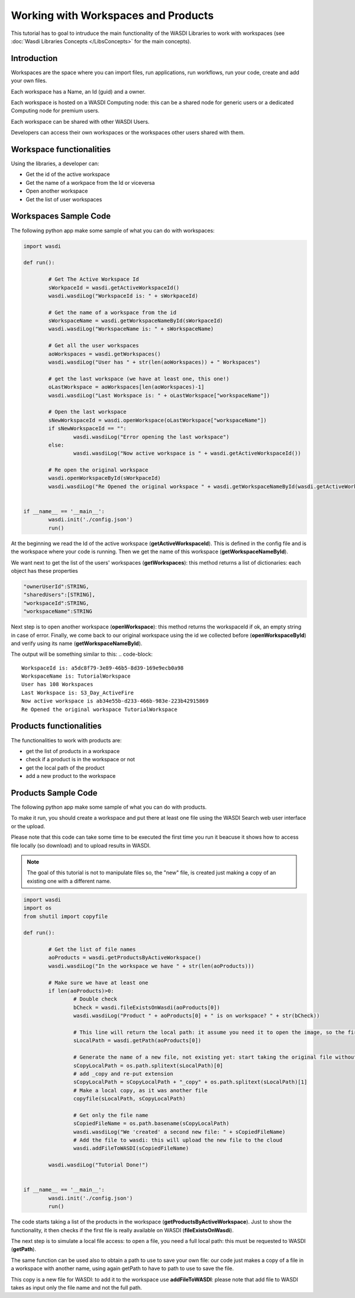 .. TestReadTheDocs documentation master file, created by
   sphinx-quickstart on Mon Apr 19 16:00:28 2021.
   You can adapt this file completely to your liking, but it should at least
   contain the root `toctree` directive.
.. _LibWorkspaces



Working with Workspaces and Products
=========================================
This tutorial has to goal to intruduce the main functionality of the WASDI Libraries to work with workspaces (see :doc:`Wasdi Libraries Concepts </LibsConcepts>` for the main concepts).


Introduction
------------------------------------------
Workspaces are the space where you can import files, run applications, run workflows, run your code, create and add your own files.

Each workspace has a Name, an Id (guid) and a owner.

Each workspace is hosted on a WASDI Computing node: this can be a shared node for generic users or a dedicated Computing node for premium users.

Each workspace can be shared with other WASDI Users.

Developers can access their own workspaces or the workspaces other users shared with them.

Workspace functionalities
------------------------------------------
Using the libraries, a developer can:

* Get the id of the active workspace
* Get the name of a workpace from the Id or viceversa
* Open another workspace
* Get the list of user workspaces

Workspaces Sample Code
------------------------------------------

The following python app make some sample of what you can do with workspaces:

.. code-block:: python

	import wasdi

	def run():

		# Get The Active Workspace Id
		sWorkpaceId = wasdi.getActiveWorkspaceId()
		wasdi.wasdiLog("WorkspaceId is: " + sWorkpaceId)

		# Get the name of a workspace from the id
		sWorkspaceName = wasdi.getWorkspaceNameById(sWorkpaceId)
		wasdi.wasdiLog("WorkspaceName is: " + sWorkspaceName)

		# Get all the user workspaces
		aoWorkspaces = wasdi.getWorkspaces()
		wasdi.wasdiLog("User has " + str(len(aoWorkspaces)) + " Workspaces")

		# get the last workspace (we have at least one, this one!)
		oLastWorkspace = aoWorkspaces[len(aoWorkspaces)-1]
		wasdi.wasdiLog("Last Workspace is: " + oLastWorkspace["workspaceName"])

		# Open the last workspace
		sNewWorkspaceId = wasdi.openWorkspace(oLastWorkspace["workspaceName"])
		if sNewWorkspaceId == "":
			wasdi.wasdiLog("Error opening the last workspace")
		else:
			wasdi.wasdiLog("Now active workspace is " + wasdi.getActiveWorkspaceId())

		# Re open the original workspace
		wasdi.openWorkspaceById(sWorkpaceId)
		wasdi.wasdiLog("Re Opened the original workspace " + wasdi.getWorkspaceNameById(wasdi.getActiveWorkspaceId()))


	if __name__ == '__main__':
		wasdi.init('./config.json')
		run()

At the beginning we read the Id of the active workspace (**getActiveWorkspaceId**). This is defined in the config file and is the workspace where your code is running. 
Then we get the name of this workspace (**getWorkspaceNameById**).

We want next to get the list of the users' workspaces (**getWorkspaces**): this method returns a list of dictionaries: each object has these properties

.. code-block:: java

	"ownerUserId":STRING,
	"sharedUsers":[STRING],
	"workspaceId":STRING,
	"workspaceName":STRING

Next step is to open another workspace (**openWorkspace**): this method returns the workspaceId if ok, an empty string in case of error.
Finally, we come back to our original workspace using the id we collected before (**openWorkspaceById**) and verify using its name (**getWorkspaceNameById**).

The output will be something similar to this:
.. code-block::

	WorkspaceId is: a5dc8f79-3e89-46b5-8d39-169e9ecb0a98
	WorkspaceName is: TutorialWorkspace
	User has 108 Workspaces
	Last Workspace is: S3_Day_ActiveFire
	Now active workspace is ab34e55b-d233-466b-983e-223b42915869
	Re Opened the original workspace TutorialWorkspace

Products functionalities
------------------------------------------
The functionalities to work with products are:

* get the list of products in a workspace
* check if a product is in the workspace or not
* get the local path of the product
* add a new product to the workspace


Products Sample Code
------------------------------------------

The following python app make some sample of what you can do with products.

To make it run, you should create a workspace and put there at least one file using the WASDI Search web user interface or the upload.

Please note that this code can take some time to be executed the first time you run it beacuse it shows how to access file locally (so download) and to upload results in WASDI.


.. note::
	The goal of this tutorial is not to manipulate files so, the "new" file, is created just making a copy of an existing one with a different name.

.. code-block:: python

	import wasdi
	import os
	from shutil import copyfile

	def run():

		# Get the list of file names
		aoProducts = wasdi.getProductsByActiveWorkspace()
		wasdi.wasdiLog("In the workspace we have " + str(len(aoProducts)))

		# Make sure we have at least one
		if len(aoProducts)>0:
			# Double check
			bCheck = wasdi.fileExistsOnWasdi(aoProducts[0])
			wasdi.wasdiLog("Product " + aoProducts[0] + " is on workspace? " + str(bCheck))
			
			# This line will return the local path: it assume you need it to open the image, so the first time will automatically download the image
			sLocalPath = wasdi.getPath(aoProducts[0])

			# Generate the name of a new file, not existing yet: start taking the original file without extension
			sCopyLocalPath = os.path.splitext(sLocalPath)[0]
			# add _copy and re-put extension
			sCopyLocalPath = sCopyLocalPath + "_copy" + os.path.splitext(sLocalPath)[1]
			# Make a local copy, as it was another file
			copyfile(sLocalPath, sCopyLocalPath)

			# Get only the file name
			sCopiedFileName = os.path.basename(sCopyLocalPath)
			wasdi.wasdiLog("We 'created' a second new file: " + sCopiedFileName)
			# Add the file to wasdi: this will upload the new file to the cloud
			wasdi.addFileToWASDI(sCopiedFileName)

		wasdi.wasdiLog("Tutorial Done!")


	if __name__ == '__main__':
		wasdi.init('./config.json')
		run()

The code starts taking a list of the products in the workspace (**getProductsByActiveWorkspace**). Just to show the functionality, it then checks if the first file is really available on WASDI (**fileExistsOnWasdi**).

The next step is to simulate a local file access: to open a file, you need a full local path: this must be requested to WASDI (**getPath**).

The same function can be used also to obtain a path to use to save your own file: our code just makes a copy of a file in a workspace with another name, using again getPath to have to path to use to save the file. 

This copy is a new file for WASDI: to add it to the workspace use **addFileToWASDI**: please note that add file to WASDI takes as input only the file name and not the full path.
